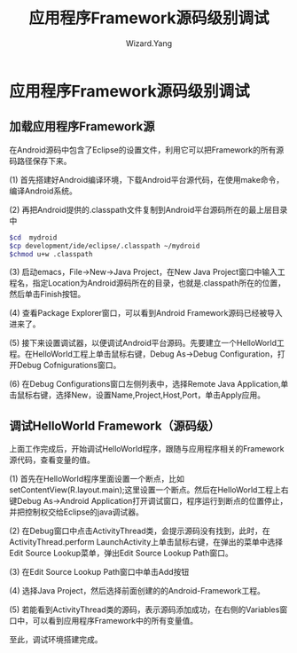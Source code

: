 #+AUTHOR: Wizard.Yang
#+EMAIL: xblandy@gmail.com
#+TITLE: 应用程序Framework源码级别调试
#+TEXT: 参考《Android框架揭秘》
#+OPTIONS: creator:nil

* 应用程序Framework源码级别调试

** 加载应用程序Framework源

在Android源码中包含了Eclipse的设置文件，利用它可以把Framework的所有源码路径保存下来。

(1) 首先搭建好Android编译环境，下载Android平台源代码，在使用make命令，编译Android系统。

(2) 再把Android提供的.classpath文件复制到Android平台源码所在的最上层目录中

#+BEGIN_SRC sh
$cd  mydroid
$cp development/ide/eclipse/.classpath ~/mydroid
$chmod u+w .classpath
#+END_SRC

(3) 启动emacs，File->New->Java Project，在New Java Project窗口中输入工程名，指定Location为Android源码所在的目录，也就是.classpath所在的位置，然后单击Finish按钮。

(4) 查看Package Explorer窗口，可以看到Android Framework源码已经被导入进来了。

(5) 接下来设置调试器，以便调试Android平台源码。先要建立一个HelloWorld工程。在HelloWorld工程上单击鼠标右键，Debug As->Debug Configuration，打开Debug Cofnigurations窗口。

(6) 在Debug Configurations窗口左侧列表中，选择Remote Java Application,单击鼠标右键，选择New，设置Name,Project,Host,Port，单击Apply应用。

** 调试HelloWorld Framework（源码级）

上面工作完成后，开始调试HelloWorld程序，跟随与应用程序相关的Framework源代码，查看变量的值。

(1) 首先在HelloWorld程序里面设置一个断点，比如setContentView(R.layout.main);这里设置一个断点。然后在HelloWorld工程上右键Debug As->Android Application打开调试窗口，程序运行到断点的位置停止，并把控制权交给Eclipse的java调试器。

(2) 在Debug窗口中点击ActivityThread类，会提示源码没有找到，此时，在ActivityThread.perform LaunchActivity上单击鼠标右键，在弹出的菜单中选择Edit Source Lookup菜单，弹出Edit Source Lookup Path窗口。

(3) 在Edit Source Lookup Path窗口中单击Add按钮

(4) 选择Java Project，然后选择前面创建的的Android-Framework工程。

(5) 若能看到ActivityThread类的源码，表示源码添加成功，在右侧的Variables窗口中，可以看到应用程序Framework中的所有变量值。

至此，调试环境搭建完成。
